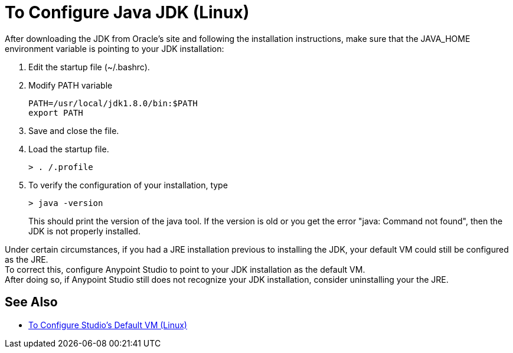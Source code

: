 = To Configure Java JDK (Linux)


After downloading the JDK from Oracle's site and following the installation instructions, make sure that the JAVA_HOME environment variable is pointing to your JDK installation:

. Edit the startup file (~/.bashrc).
. Modify PATH variable
+
[source,bash,linenums]
----
PATH=/usr/local/jdk1.8.0/bin:$PATH
export PATH
----
. Save and close the file.
. Load the startup file.
+
[source,bash,linenums]
----
> . /.profile
----
. To verify the configuration of your installation, type
+
[source,bash,linenums]
----
> java -version
----
+
This should print the version of the java tool. If the version is old or you get the error "java: Command not found", then the JDK is not properly installed.

Under certain circumstances, if you had a JRE installation previous to installing the JDK, your default VM could still be configured as the JRE. +
To correct this, configure Anypoint Studio to point to your JDK installation as the default VM. +
After doing so, if Anypoint Studio still does not recognize your JDK installation, consider uninstalling your the JRE.

== See Also

* link:/anypoint-studio/v/6/studio-configure-vm-task-lnx[To Configure Studio's Default VM (Linux)]
